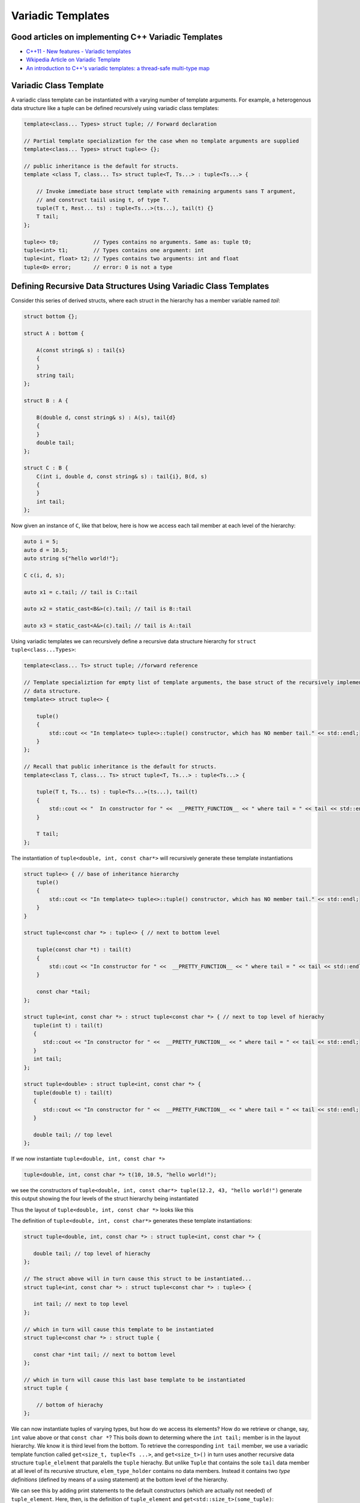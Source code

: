 .. include <isopub.txt>

.. |nbsp| unicode:: 0xA0 
   :trim:


Variadic Templates
==================

Good articles on implementing C++ Variadic Templates
----------------------------------------------------

* `C++11 - New features - Variadic templates <http://www.cplusplus.com/articles/EhvU7k9E/>`_
* `Wkipedia Article on Variadic Template <https://en.wikipedia.org/wiki/Variadic_template>`_
* `An introduction to C++'s variadic templates: a thread-safe multi-type map <https://jguegant.github.io/blogs/tech/thread-safe-multi-type-map.html>`_

Variadic Class Template
-----------------------

A variadic class template can be instantiated with a varying number of template arguments. For example, a heterogenous data structure like a tuple can be defined recursively using variadic class templates:

.. code-block:: cpp

    template<class... Types> struct tuple; // Forward declaration 

    // Partial template specialization for the case when no template arguments are supplied 
    template<class... Types> struct tuple<> {}; 

    // public inheritance is the default for structs.
    template <class T, class... Ts> struct tuple<T, Ts...> : tuple<Ts...> { 

        // Invoke immediate base struct template with remaining arguments sans T argument,
        // and construct taiil using t, of type T.
        tuple(T t, Rest... ts) : tuple<Ts...>(ts...), tail(t) {}
        T tail;
    };

    tuple<> t0;           // Types contains no arguments. Same as: tuple t0;
    tuple<int> t1;        // Types contains one argument: int
    tuple<int, float> t2; // Types contains two arguments: int and float
    tuple<0> error;       // error: 0 is not a type

Defining Recursive Data Structures Using Variadic Class Templates
-----------------------------------------------------------------

Consider this series of derived structs, where each struct in the hierarchy has a member variable named *tail*:

.. code-block:: cpp

    struct bottom {};
    
    struct A : bottom {
    
        A(const string& s) : tail{s}
        {
        }
        string tail;
    };
    
    struct B : A {

	B(double d, const string& s) : A(s), tail{d}
	{
	}
	double tail;
    };
    
    struct C : B {
	C(int i, double d, const string& s) : tail{i}, B(d, s)
        {
        }
	int tail;
    };

Now given an instance of ``C``, like that below, here is how we access each tail member at each level of the hierarchy:

.. code-block:: cpp
    
    auto i = 5;
    auto d = 10.5;
    auto string s{"hello world!"}; 

    C c(i, d, s);

    auto x1 = c.tail; // tail is C::tail

    auto x2 = static_cast<B&>(c).tail; // tail is B::tail

    auto x3 = static_cast<A&>(c).tail; // tail is A::tail

Using variadic templates we can recursively define a recursive data structure hierarchy for ``struct tuple<class...Types>``:

.. code-block:: cpp

    template<class... Ts> struct tuple; //forward reference

    // Template specializtion for empty list of template arguments, the base struct of the recursively implemented tuple 
    // data structure.
    template<> struct tuple<> { 
    
        tuple()
        {
  	    std::cout << "In template<> tuple<>::tuple() constructor, which has NO member tail." << std::endl;
        }
    }; 
    
    // Recall that public inheritance is the default for structs.
    template<class T, class... Ts> struct tuple<T, Ts...> : tuple<Ts...> { 
    
        tuple(T t, Ts... ts) : tuple<Ts...>(ts...), tail(t)
        {
            std::cout << "  In constructor for " <<  __PRETTY_FUNCTION__ << " where tail = " << tail << std::endl;
        }
    
        T tail;
    };
    
The instantiation of ``tuple<double, int, const char*>`` will recursively generate these template instantiations

.. code-block:: cpp

    struct tuple<> { // base of inheritance hierarchy
        tuple()
        {
            std::cout << "In template<> tuple<>::tuple() constructor, which has NO member tail." << std::endl;
        }
    }

    struct tuple<const char *> : tuple<> { // next to bottom level

        tuple(const char *t) : tail(t)
        {
            std::cout << "In constructor for " <<  __PRETTY_FUNCTION__ << " where tail = " << tail << std::endl;
        }

        const char *tail; 
    };

    struct tuple<int, const char *> : struct tuple<const char *> { // next to top level of hierachy
       tuple(int t) : tail(t)
       {
          std::cout << "In constructor for " <<  __PRETTY_FUNCTION__ << " where tail = " << tail << std::endl;
       }
       int tail; 
    };    
    
    struct tuple<double> : struct tuple<int, const char *> {
       tuple(double t) : tail(t)
       {
          std::cout << "In constructor for " <<  __PRETTY_FUNCTION__ << " where tail = " << tail << std::endl;
       }

       double tail; // top level 
    };    

If we now instantiate ``tuple<double, int, const char *>`` 

.. code-block:: cpp

    tuple<double, int, const char *> t(10, 10.5, "hello world!");

we see the constructors of ``tuple<double, int, const char*> tuple(12.2, 43, "hello world!")`` generate this output showing the four levels of the struct hierarchy being instantiated 

.. raw:: html
 
    <pre>
    In template<> tuple<>::tuple() constructor, which has NO member tail.
    In constructor for tuple<T, Ts ...>::tuple(T, Ts ...) [with T = const char*; Ts = {}] where tail = hello world!
    In constructor for tuple<T, Ts ...>::tuple(T, Ts ...) [with T = double; Ts = {const char*}] where tail = 10.5
    In constructor for tuple<T, Ts ...>::tuple(T, Ts ...) [with T = int; Ts = {double, const char*}] where tail = 5
   </pre>

Thus the layout of ``tuple<double, int, const char *>`` looks like this

.. image:: ../images/recursive-tuple-layout.jpg
   :scale: 75 %

The definition of ``tuple<double, int, const char*>`` generates these template instantiations:

.. code-block:: cpp

    struct tuple<double, int, const char *> : struct tuple<int, const char *> {

       double tail; // top level of hierachy
    };    
    
    // The struct above will in turn cause this struct to be instantiated... 
    struct tuple<int, const char *> : struct tuple<const char *> : tuple<> {

       int tail; // next to top level
    };    

    // which in turn will cause this template to be instantiated
    struct tuple<const char *> : struct tuple {

       const char *int tail; // next to bottom level 
    };    

    // which in turn will cause this last base template to be instantiated
    struct tuple {

        // bottom of hierachy
    };    

.. todo:: Rewrite this code using the latest implementation in ~/w/tuple. Explain how the recursive struct ``tuple_elem`` only contains tpe definitions at the base struct of the hierarchy. Do this by adding default ctors that print out information that shows how the
    typedef/using only occurs in the the base of the hierarchy. Point out that get<int>() is not recursive. Instead it immediately gets casts to the base of the hierarchy.

.. todo:: For an example of print the type_info see `Variadic templates in C++ <https://eli.thegreenplace.net/2014/variadic-templates-in-c/>`_

We can now instantiate tuples of varying types, but how do we access its elements? How do we retrieve or change, say, ``int`` value above or that ``const char *``? This boils down to determing where the ``int tail;`` member is in the layout hierarchy. We know it is third level from the
bottom. To retrieve the corresponding ``int tail`` member, we use a variadic template function called ``get<size_t, tuple<Ts ...>``, and ``get<size_t>()`` in turn uses another recursive data structure ``tuple_elelment`` that paralells the ``tuple`` hierachy. But unlike ``Tuple`` that
contains the sole ``tail`` data member at all level of its recursive structure, ``elem_type_holder`` contains no data members. Instead it contains two *type definitions* (defined by means of a using statement) at the bottom level of the hierarchy.

We can see this by adding print statements to the default constructors (which are actually not needed) of ``tuple_element``.  Here, then, is the definition of ``tuple_element`` and ``get<std::size_t>(some_tuple)``:

.. code-block:: cpp

    // tuple_element forward declaration.
    template<std::size_t Index, class _tuple> struct tuple_element;
    
    // recursive data structure tuple_element definition
    template <std::size_t Index, class T, class... Rest>  struct tuple_element<Index, tuple<T, Rest...>> : 
         public tuple_element<Index - 1, tuple<Rest...> > {
    
        tuple_element()
        {
          std::cout << "  In tuple_element<" << Index << ", tuple<T, Rest...>>::tuple(), where there are not type definitions." << std::endl;
        }
    };
    
    // partial template specialization for tuple_element<0, tuple<T, Rest...>>.
    template<class T, class... Rest>  struct tuple_element<0, tuple<T, Rest...>>  {
    
      using value_type = T&;                 // Reference to tail's type.
      using base_tuple_type = tuple<T, Rest...>;  // The type of the tuple instance
    
      tuple_element()
      {
          std::cout << "In tuple_element<0, T, Rest...>>::tuple(), where there are these two type definitions:" << std::endl;
          std::cout << "\tusing value_type = T&" << std::endl;
          std::cout << "\tusing base_tuple_type = tuple<T, Rest>" << std::endl;
      }
    };
    
    /*
     * get reference to Index element of tuple
     */
    template<size_t Index, class... Type> inline 
                           typename tuple_element<Index, tuple<Type...>>::value_type get(tuple<Type...>& _tuple)
    {
      std::cout << "In get<" << Index << ">(some_tuple)" << "\n---------" << std::endl;
    
      // Cast _tuple to the base type of the corresponding tuple_element<Index,  tuple<Type...>> recursive struct type. 
      using base_tuple_type = typename tuple_element<Index, tuple<Type...>>::base_tuple_type;
    
      return static_cast<base_tuple_type&>(_tuple).tail;
    }
    
We now instantiate ``tuple<double, int, const char*>`` and examine the ouput from ``get<int>(some_instance)``:

.. raw:: html
 
    <pre>
    TODO: Add this.
    </pre>

``get<size_t, ...>`` is a recursive template function.  It works by casting its input argument to the corresponding base struct of ``template<std::size_t, class... Ts> tuple_element<size_t, tuple<Ts...>& t)`` using the type defintion ``base_tuple_type`` contained in....

.. todo:: Finish the explanation.

.. todo:: Show a better way to inmplement `tupple using C++17 <https://medium.com/@mortificador/implementing-std-tuple-in-c-17-3cc5c6da7277>`_.

* `Variadic Templates in C++ <https://eli.thegreenplace.net/2014/variadic-templates-in-c/>`_.
* `Variadic template data structures <https://riptutorial.com/cplusplus/example/19276/variadic-template-data-structures>`_
* `Tuple implementation via variadic templates <https://voidnish.wordpress.com/2013/07/13/tuple-implementation-via-variadic-templates/>`_ also discusses how to implement tuple using variadic templates.

Variadic Function Template
--------------------------
 
`Parameter pack(since C++11) <https://en.cppreference.com/w/cpp/language/parameter_pack>`_ explains that "A variadic function template can be called with any number of function arguments (the template arguments are deduced through template argument deduction)":

.. code-block:: cpp

    template<class ... Types> void f(Types ... args);
    f();       // OK: args contains no arguments
    f(1);      // OK: args contains one argument: int
    f(2, 1.0); // OK: args contains two arguments: int and double

Further Explanation
-------------------

"In a primary class template, the template parameter pack must be the final parameter in the template parameter list. In a function template, the template parameter pack may appear earlier in the list provided that all following parameters can
be deduced from the function arguments, or have default arguments:"

.. code-block:: cpp

    template<typename... Ts, typename U> struct Invalid; // Error: Ts.. not at the end
     
    template<typename ...Ts, typename U, typename=void>
    void valid(U, Ts...);     // OK: can deduce U
    // void valid(Ts..., U);  // Can't be used: Ts... is a non-deduced context in this position
     
    valid(1.0, 1, 2, 3);      // OK: deduces U as double, Ts as {int,int,int} 

C++17 Offers Limited Iteration Over a Parameter Pack
----------------------------------------------------

In C++ a variadic template function like ``sum`` below required two versions of ``sum`` to be implemented, one taking just one parameter type and the other taking at least two or more parameters types:

.. code-block:: cpp

    template<typename T>
    T sum(T v) 
    {
      return v;
    }
    
    template<typename T, typename... Args>
    T sum(T first, Args... args) 
    {
      return first + adder(args...);
    }
    
    long sum = adder(1, 2, 3, 8, 7);
    
    std::string s1 = "x", s2 = "aa", s3 = "bb", s4 = "yy";
    std::string ssum = adder(s1, s2, s3, s4);

C++17 offers a limited form of iteration over elements of a parameter pack, which allows us to implement ``adder()`` with only one template:        

.. code-block:: cpp

    template<Number... T>int sum(T... v)
    {  
        return (v + ... + 0);     // add all elements of v starting with 0
    }
